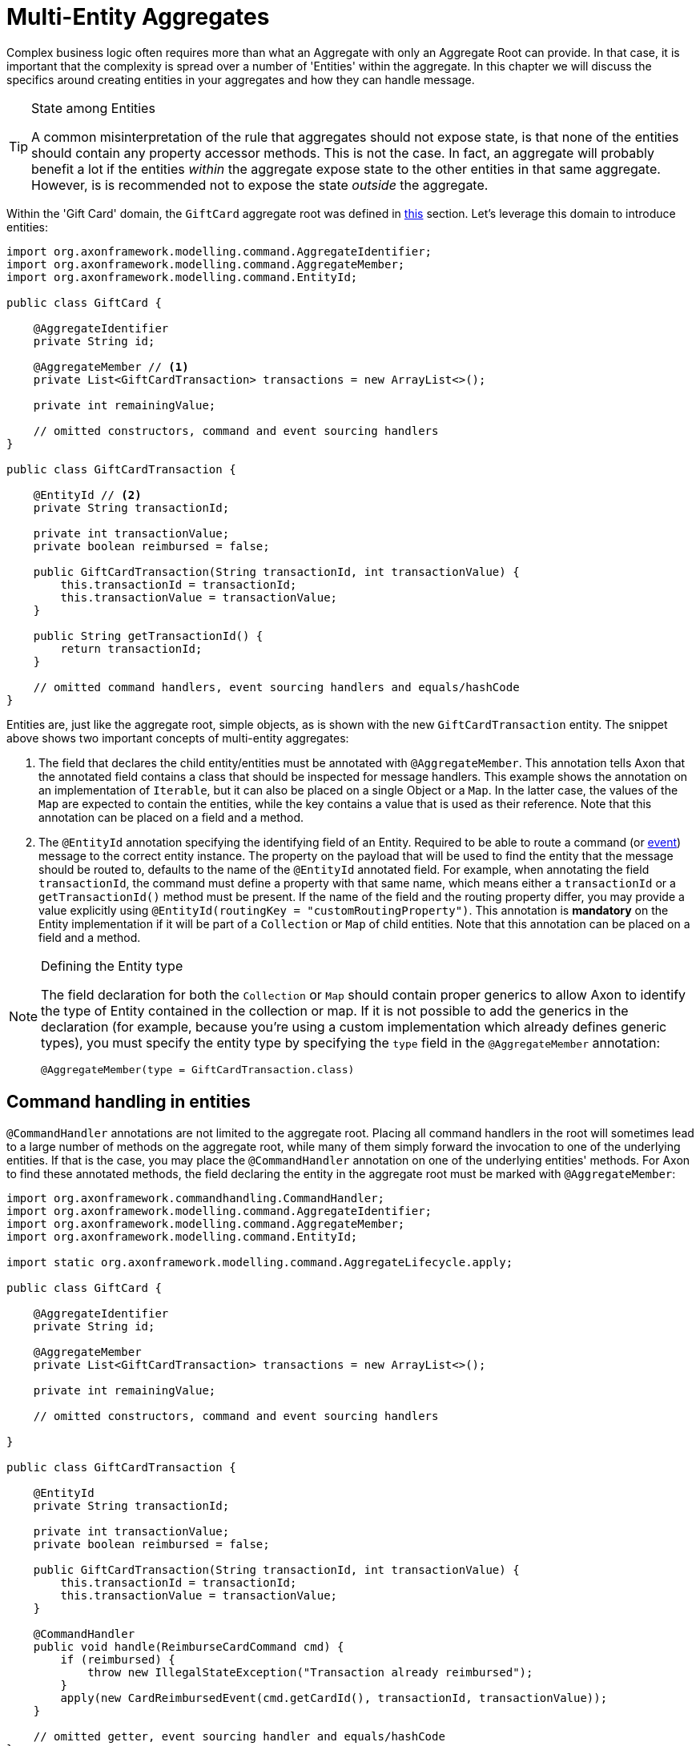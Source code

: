 = Multi-Entity Aggregates

Complex business logic often requires more than what an Aggregate with only an Aggregate Root can provide. In that case, it is important that the complexity is spread over a number of 'Entities' within the aggregate. In this chapter we will discuss the specifics around creating entities in your aggregates and how they can handle message.

[TIP]
.State among Entities
====
A common misinterpretation of the rule that aggregates should not expose state, is that none of the entities should contain any property accessor methods. This is not the case. In fact, an aggregate will probably benefit a lot if the entities _within_ the aggregate expose state to the other entities in that same aggregate. However, is is recommended not to expose the state _outside_ the aggregate.
====

Within the 'Gift Card' domain, the `GiftCard` aggregate root was defined in xref:modeling/aggregate.adoc[this] section. Let's leverage this domain to introduce entities:

[source,java]
----
import org.axonframework.modelling.command.AggregateIdentifier;
import org.axonframework.modelling.command.AggregateMember;
import org.axonframework.modelling.command.EntityId;

public class GiftCard {

    @AggregateIdentifier
    private String id;

    @AggregateMember // <1>
    private List<GiftCardTransaction> transactions = new ArrayList<>();

    private int remainingValue;

    // omitted constructors, command and event sourcing handlers 
}

public class GiftCardTransaction {

    @EntityId // <2>
    private String transactionId;

    private int transactionValue;
    private boolean reimbursed = false;

    public GiftCardTransaction(String transactionId, int transactionValue) {
        this.transactionId = transactionId;
        this.transactionValue = transactionValue;
    }

    public String getTransactionId() {
        return transactionId;
    }

    // omitted command handlers, event sourcing handlers and equals/hashCode
}

----

Entities are, just like the aggregate root, simple objects, as is shown with the new `GiftCardTransaction` entity. The snippet above shows two important concepts of multi-entity aggregates:

<1> The field that declares the child entity/entities must be annotated with `@AggregateMember`.
 This annotation tells Axon that the annotated field contains a class that should be inspected for message handlers.
 This example shows the annotation on an implementation of `Iterable`, but it can also be placed on a single Object or a `Map`.
 In the latter case, the values of the `Map` are expected to contain the entities, while the key contains a value that is used as their reference.
 Note that this annotation can be placed on a field and a method.

<2> The `@EntityId` annotation specifying the identifying field of an Entity.
 Required to be able to route a command (or <<Event Sourcing handlers in entities,event>>) message to the correct entity instance.
 The property on the payload that will be used to find the entity that the message should be routed to, defaults to the name of the `@EntityId` annotated field.
 For example, when annotating the field `transactionId`, the command must define a property with that same name, which means either a `transactionId` or a `getTransactionId()` method must be present.
 If the name of the field and the routing property differ, you may provide a value explicitly using `@EntityId(routingKey = &quot;customRoutingProperty&quot;)`.
 This annotation is *mandatory* on the Entity implementation if it will be part of a `Collection` or `Map` of child entities.
 Note that this annotation can be placed on a field and a method.

[NOTE]
.Defining the Entity type
====
The field declaration for both the `Collection` or `Map` should contain proper generics to allow Axon to identify the type of Entity contained in the collection or map. If it is not possible to add the generics in the declaration (for example, because you're using a custom implementation which already defines generic types), you must specify the entity type by specifying the `type` field in the `@AggregateMember` annotation:

`@AggregateMember(type = GiftCardTransaction.class)`
====

== Command handling in entities

`@CommandHandler` annotations are not limited to the aggregate root. Placing all command handlers in the root will sometimes lead to a large number of methods on the aggregate root, while many of them simply forward the invocation to one of the underlying entities. If that is the case, you may place the `@CommandHandler` annotation on one of the underlying entities' methods. For Axon to find these annotated methods, the field declaring the entity in the aggregate root must be marked with `@AggregateMember`:

[source,java]
----
import org.axonframework.commandhandling.CommandHandler;
import org.axonframework.modelling.command.AggregateIdentifier;
import org.axonframework.modelling.command.AggregateMember;
import org.axonframework.modelling.command.EntityId;

import static org.axonframework.modelling.command.AggregateLifecycle.apply;

public class GiftCard {

    @AggregateIdentifier
    private String id;

    @AggregateMember
    private List<GiftCardTransaction> transactions = new ArrayList<>();

    private int remainingValue;

    // omitted constructors, command and event sourcing handlers 

}

public class GiftCardTransaction {

    @EntityId
    private String transactionId;

    private int transactionValue;
    private boolean reimbursed = false;

    public GiftCardTransaction(String transactionId, int transactionValue) {
        this.transactionId = transactionId;
        this.transactionValue = transactionValue;
    }

    @CommandHandler
    public void handle(ReimburseCardCommand cmd) {
        if (reimbursed) {
            throw new IllegalStateException("Transaction already reimbursed");
        }
        apply(new CardReimbursedEvent(cmd.getCardId(), transactionId, transactionValue));
    }

    // omitted getter, event sourcing handler and equals/hashCode
}
----

Note that only the declared type of the annotated field is inspected for command handlers. If a field value is null at the time an incoming command arrives for that entity, an exception is thrown. If there is a `Collection` or `Map` of child entities and none entity can be found which matches the routing key of the command, Axon throws an `IllegalStateException` as apparently the aggregate is not capable of processing the command at that point in time.

[NOTE]
.Command Handler considerations
====
Each command must have exactly one handler in the aggregate. This means that you cannot annotate multiple entities (either root nor not) with `@CommandHandler` which handle the same command type. In case you need to conditionally route a command to an entity, the parent of these entities should handle the command, and forward it based on the conditions that apply.

The runtime type of the field does not have to be exactly the declared type. However, only the declared type of the `@AggregateMember` annotated field is inspected for `@CommandHandler` methods.
====

== Event Sourcing handlers in entities

When using event sourcing as the mechanism to store the aggregates, not only the aggregate root needs to use events to trigger state transitions, but so does each of the entities within that aggregate. Axon provides support for event sourcing complex aggregate structures like these out of the box.

When an entity (including the aggregate root) applies an event, it is handled by the aggregate root first, and then bubbles down through every `@AggregateMember` annotated field to *all* its containing child entities:

[source,java]
----
import org.axonframework.commandhandling.CommandHandler;
import org.axonframework.modelling.command.AggregateIdentifier;
import org.axonframework.modelling.command.AggregateMember;
import org.axonframework.modelling.command.EntityId;

import static org.axonframework.modelling.command.AggregateLifecycle.apply;

public class GiftCard {

    @AggregateIdentifier
    private String id;
    @AggregateMember
    private List<GiftCardTransaction> transactions = new ArrayList<>();

    @CommandHandler
    public void handle(RedeemCardCommand cmd) {
        // Some decision making logic
        apply(new CardRedeemedEvent(id, cmd.getTransactionId(), cmd.getAmount()));
    }

    @EventSourcingHandler
    public void on(CardRedeemedEvent evt) {
        // 1.
        transactions.add(new GiftCardTransaction(evt.getTransactionId(), evt.getAmount()));
    } 

    // omitted constructors, command and event sourcing handlers 
}

public class GiftCardTransaction {

    @EntityId
    private String transactionId;

    private int transactionValue;
    private boolean reimbursed = false;

    public GiftCardTransaction(String transactionId, int transactionValue) {
        this.transactionId = transactionId;
        this.transactionValue = transactionValue;
    }

    @CommandHandler
    public void handle(ReimburseCardCommand cmd) {
        if (reimbursed) {
            throw new IllegalStateException("Transaction already reimbursed");
        }
        apply(new CardReimbursedEvent(cmd.getCardId(), transactionId, transactionValue));
    }

    @EventSourcingHandler
    public void on(CardReimbursedEvent event) {
        // 2.
        if (transactionId.equals(event.getTransactionId())) {
            reimbursed = true;
        }
    }

    // omitted getter and equals/hashCode
}
----

Two specifics are worth mentioning from the above snippet, pointed out with numbered Java comments:

. The creation of the Entity takes place in an event sourcing handler of its parent.
  It is thus not possible to have a 'command handling constructor' on the entity class as with the aggregate root.

. The event sourcing handler in the entity performs a validation check whether the received event actually belongs to the entity.
  This is necessary as events applied by one entity instance will also be handled by any other entity instance of the same type.
  The situation described in bullet point two is customizable, by changing the `eventForwardingMode` on the `@AggregateMember` annotation:

[source,java]
----
import org.axonframework.modelling.command.AggregateIdentifier;
import org.axonframework.modelling.command.AggregateMember;
import org.axonframework.modelling.command.ForwardMatchingInstances;

public class GiftCard {

    @AggregateIdentifier
    private String id;
    @AggregateMember(eventForwardingMode = ForwardMatchingInstances.class)
    private List<GiftCardTransaction> transactions = new ArrayList<>();

    // omitted constructors, command and event sourcing handlers 
}
----

By setting the `eventForwardingMode` to `ForwardMatchingInstances` an Event Message will only be forwarded if it contains a field/getter which matches the name of the `@EntityId` annotated field on the entity. This routing behaviour can be further specified with the `routingKey` field on the `@EntityId` annotation, mirroring that of <<Command handling in entities,routing commands in entities>>. Other forwarding modes which can be used are `ForwardAll` (the default) and `ForwardNone`, which respectively forward all events to all entities or no events at all.